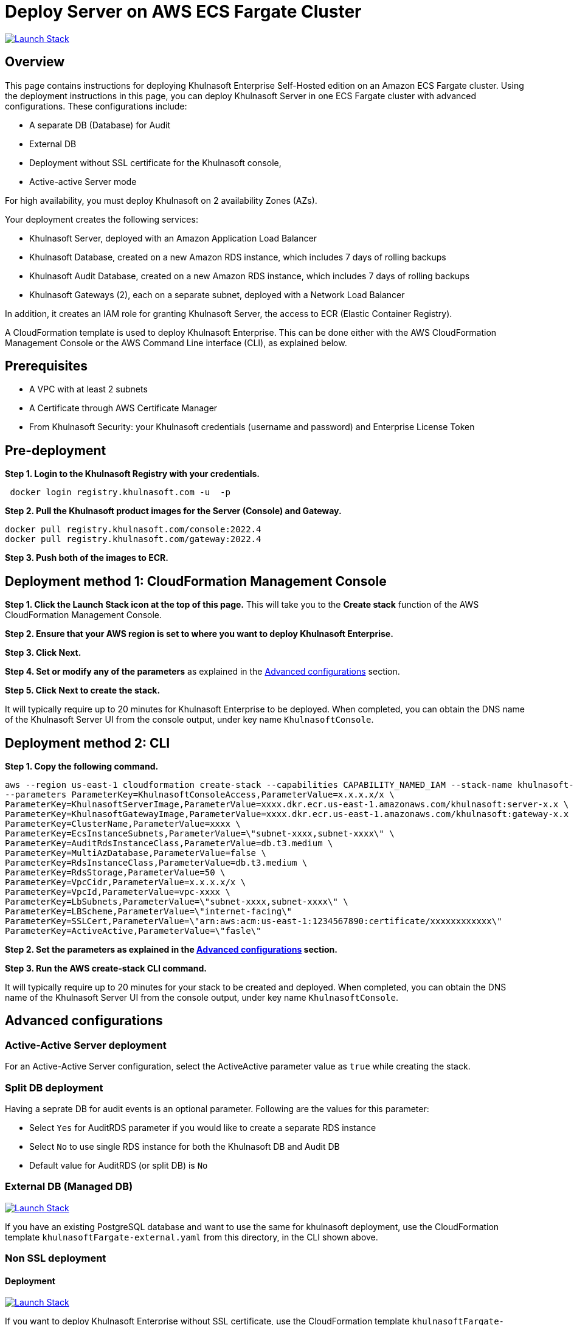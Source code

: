 :version: 2022.4
:imageVersion: 2022.4

= Deploy Server on AWS ECS Fargate Cluster

image:https://s3.amazonaws.com/cloudformation-examples/cloudformation-launch-stack.png[Launch Stack,link=https://console.aws.amazon.com/cloudformation/home?#/stacks/new?stackName=khulnasoft-ecs&templateURL=https://s3.amazonaws.com/khulnasoft-security-public/{version}/khulnasoftFargate.yaml]

== Overview

This page contains instructions for deploying Khulnasoft Enterprise Self-Hosted edition on an Amazon ECS Fargate cluster. Using the deployment instructions in this page, you can deploy Khulnasoft Server in one ECS Fargate cluster with advanced configurations. These configurations include: 

- A separate DB (Database) for Audit
- External DB
- Deployment without SSL certificate for the Khulnasoft console, 
- Active-active Server mode

For high availability, you must deploy Khulnasoft on 2 availability Zones (AZs).

Your deployment creates the following services:

- Khulnasoft Server, deployed with an Amazon Application Load Balancer
- Khulnasoft Database, created on a new Amazon RDS instance, which includes 7 days of rolling backups 
- Khulnasoft Audit Database, created on a new Amazon RDS instance, which includes 7 days of rolling backups 
- Khulnasoft Gateways (2), each on a separate subnet, deployed with a Network Load Balancer

In addition, it creates an IAM role for granting Khulnasoft Server, the access to ECR (Elastic Container Registry).

A CloudFormation template is used to deploy Khulnasoft Enterprise. This can be done either with the AWS CloudFormation Management Console or the AWS Command Line interface (CLI), as explained below.

== Prerequisites

- A VPC with at least 2 subnets
- A Certificate through AWS Certificate Manager
- From Khulnasoft Security: your Khulnasoft credentials (username and password) and Enterprise License Token

== Pre-deployment

*Step 1. Login to the Khulnasoft Registry with your credentials.*

[source,options="nowrap",subs="attributes"]
----
 docker login registry.khulnasoft.com -u <KHULNASOFT_USERNAME> -p <KHULNASOFT_PASSWORD>
----

*Step 2. Pull the Khulnasoft product images for the Server (Console) and Gateway.*

[source,options="nowrap",subs="attributes"]
----
docker pull registry.khulnasoft.com/console:{imageVersion}
docker pull registry.khulnasoft.com/gateway:{imageVersion}
----

*Step 3. Push both of the images to ECR.*

== Deployment method 1: CloudFormation Management Console

*Step 1. Click the Launch Stack icon at the top of this page.* This will take you to the *Create stack* function of the AWS CloudFormation Management Console.

*Step 2. Ensure that your AWS region is set to where you want to deploy Khulnasoft Enterprise.*

*Step 3. Click Next.*

*Step 4. Set or modify any of the parameters* as explained in the <<Advanced configurations>> section.

*Step 5. Click Next to create the stack.*

It will typically require up to 20 minutes for Khulnasoft Enterprise to be deployed. When completed, you can obtain the DNS name of the Khulnasoft Server UI from the console output, under key name `KhulnasoftConsole`.

== Deployment method 2: CLI

*Step 1. Copy the following command.*

[source,options="nowrap",subs="attributes"]
----
aws --region us-east-1 cloudformation create-stack --capabilities CAPABILITY_NAMED_IAM --stack-name khulnasoft-fargate --template-body file://khulnasoftFargate.yaml \
--parameters ParameterKey=KhulnasoftConsoleAccess,ParameterValue=x.x.x.x/x \
ParameterKey=KhulnasoftServerImage,ParameterValue=xxxx.dkr.ecr.us-east-1.amazonaws.com/khulnasoft:server-x.x \
ParameterKey=KhulnasoftGatewayImage,ParameterValue=xxxx.dkr.ecr.us-east-1.amazonaws.com/khulnasoft:gateway-x.x \
ParameterKey=ClusterName,ParameterValue=xxxx \
ParameterKey=EcsInstanceSubnets,ParameterValue=\"subnet-xxxx,subnet-xxxx\" \
ParameterKey=AuditRdsInstanceClass,ParameterValue=db.t3.medium \
ParameterKey=MultiAzDatabase,ParameterValue=false \
ParameterKey=RdsInstanceClass,ParameterValue=db.t3.medium \
ParameterKey=RdsStorage,ParameterValue=50 \
ParameterKey=VpcCidr,ParameterValue=x.x.x.x/x \
ParameterKey=VpcId,ParameterValue=vpc-xxxx \
ParameterKey=LbSubnets,ParameterValue=\"subnet-xxxx,subnet-xxxx\" \
ParameterKey=LBScheme,ParameterValue=\"internet-facing\"
ParameterKey=SSLCert,ParameterValue=\"arn:aws:acm:us-east-1:1234567890:certificate/xxxxxxxxxxxx\"
ParameterKey=ActiveActive,ParameterValue=\"fasle\"
----

*Step 2. Set the parameters as explained in the <<Advanced configurations>> section.*

*Step 3. Run the AWS create-stack CLI command.*

It will typically require up to 20 minutes for your stack to be created and deployed. When completed, you can obtain the DNS name of the Khulnasoft Server UI from the console output, under key name `KhulnasoftConsole`.

== Advanced configurations

=== Active-Active Server deployment

For an Active-Active Server configuration, select the ActiveActive parameter value as `true` while creating the stack.

=== Split DB deployment

Having a seprate DB for audit events is an optional parameter. Following are the values for this parameter:

- Select `Yes` for AuditRDS parameter if you would like to create a separate RDS instance 
- Select `No` to use single RDS instance for both the Khulnasoft DB and Audit DB
- Default value for AuditRDS (or split DB) is `No`

=== External DB (Managed DB)

image:https://s3.amazonaws.com/cloudformation-examples/cloudformation-launch-stack.png[Launch Stack,link=https://console.aws.amazon.com/cloudformation/home?#/stacks/new?stackName=khulnasoft-ecs&templateURL=https://s3.amazonaws.com/khulnasoft-security-public/{version}/khulnasoftFargate-external.yaml]

If you have an existing PostgreSQL database and want to use the same for khulnasoft deployment, use the CloudFormation template `khulnasoftFargate-external.yaml` from this directory, in the CLI shown above.

=== Non SSL deployment

==== Deployment

image:https://s3.amazonaws.com/cloudformation-examples/cloudformation-launch-stack.png[Launch Stack,link=https://console.aws.amazon.com/cloudformation/home?#/stacks/new?stackName=khulnasoft-ecs&templateURL=https://s3.amazonaws.com/khulnasoft-security-public/{version}/KhulnasoftFargate-nonSSL.yaml]

If you want to deploy Khulnasoft Enterprise without SSL certificate, use the CloudFormation template `khulnasoftFargate-nonSSL.yaml` from this directory, in the CLI shown above.

==== External DB

image:https://s3.amazonaws.com/cloudformation-examples/cloudformation-launch-stack.png[Launch Stack,link=https://console.aws.amazon.com/cloudformation/home?#/stacks/new?stackName=khulnasoft-ecs&templateURL=https://s3.amazonaws.com/khulnasoft-security-public/{version}/khulnasoftFargate-noneSSL-external.yaml]

If you have an existing PostgreSQL database and want to use the same for Khulnasoft Enterprise deployment without SSL certificate, use the CloudFormation template `khulnasoftFargate-nonSSL-external.yaml` from this directory, in the CLI shown above.

= Khulnasoft MicroEnforcer deployment

AWS Fargate is a Container as a Service (CaaS) enviornment and you can deploy Khulnasoft MicroEnforcer to provide runtime security to the containers deployed in AWS Fargate. 

For deployment options and instructions, refer to the Product documentation, https://docs.khulnasoft.com/v{version}/platform/khulnasoft-enforcement/microenforcer/[Khulnasoft MicroEnforcer].

= Version upgrade

To upgrade your Khulnasoft Enterprise version, modify the existing stack with the new Khulnasoft product images.
